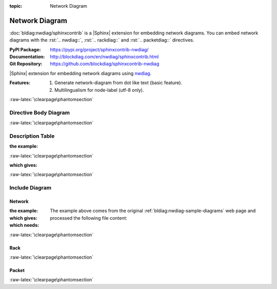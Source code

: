 :topic: Network Diagram

.. index::
   triple: Sphinx; Extension; Network Diagram

Network Diagram
###############

:doc:`bldiag:nwdiag/sphinxcontrib` is a |Sphinx| extension for embedding
network diagrams. You can embed network diagrams with the :rst:`.. nwdiag::`,
:rst:`.. rackdiag::` and :rst:`.. packetdiag::` directives.

:PyPI Package:   https://pypi.org/project/sphinxcontrib-nwdiag/
:Documentation:  http://blockdiag.com/en/nwdiag/sphinxcontrib.html
:Git Repository: https://github.com/blockdiag/sphinxcontrib-nwdiag

|Sphinx| extension for embedding network diagrams using
`nwdiag <https://github.com/blockdiag/nwdiag>`_.

:Features:

   1. Generate network-diagram from dot like text (basic feature).
   2. Multilingualism for node-label (utf-8 only).

:raw-latex:`\clearpage\phantomsection`

Directive Body Diagram
**********************

.. rst:directive:: nwdiag

   For more details, see :doc:`bldiag:nwdiag/sphinxcontrib` in the
   extension demonstration and the :file:`README.rst` in the extension
   Git repository.

   :the example:

      .. literalinclude:: nwdiag/directive-body/example.rsti
         :end-before: .. Local variables:
         :language: rst
         :linenos:

   :which gives:

      .. include:: nwdiag/directive-body/example.rsti

:raw-latex:`\clearpage\phantomsection`

Description Table
*****************

:the example:

   .. literalinclude:: nwdiag/description-table/example.rsti
      :end-before: .. Local variables:
      :language: rst
      :linenos:

:raw-latex:`\clearpage\phantomsection`

:which gives:

   .. include:: nwdiag/description-table/example.rsti

:raw-latex:`\clearpage\phantomsection`

Include Diagram
***************

Network
=======

:the example:

   .. code-block:: rst
      :linenos:

      .. nwdiag:: nwdiag/example.diag
         :caption: Peer networks and grouping nodes (Network Diagram example)
         :align: center
         :scale: 75
         :width: 480

:which gives:

   .. nwdiag:: nwdiag/example.diag
      :caption: Peer networks and grouping nodes (Network Diagram example)
      :align: center
      :scale: 75
      :width: 480

:which needs:

   The example above comes from the original
   :ref:`bldiag:nwdiag-sample-diagrams`
   web page and processed the following file content:

   .. literalinclude:: nwdiag/example.diag
      :caption: Network Diagram example file (nwdiag/example.diag)
      :language: dot
      :linenos:

:raw-latex:`\clearpage\phantomsection`

Rack
====

.. rst:directive:: rack

   For more details, see :doc:`bldiag:nwdiag/sphinxcontrib` in the
   extension demonstration and the :file:`README.rst` in the extension
   Git repository.

   :the example:

      .. code-block:: rst
         :linenos:

         .. rackdiag:: rackdiag/example.diag
            :caption: Multiple racks with multiple and blocked units (Rack Diagram example)
            :align: center
            :height: 480

   :which gives:

      .. rackdiag:: rackdiag/example.diag
         :caption: Multiple racks with multiple and blocked units (Rack Diagram example)
         :align: center
         :height: 480

   :which needs:

      The example above comes from the original
      :ref:`bldiag:rackdiag-sample-diagrams`
      web page and processed the following file content:

      .. literalinclude:: rackdiag/example.diag
         :caption: Rack Diagram example file (rackdiag/example.diag)
         :language: bash
         :linenos:

      .. FIXME: :language: dot (Bash is being abused here)

:raw-latex:`\clearpage\phantomsection`

Packet
======

.. rst:directive:: packet

   For more details, see :doc:`bldiag:nwdiag/sphinxcontrib` in the
   extension demonstration and the :file:`README.rst` in the extension
   Git repository.

   :the example:

      .. code-block:: rst
         :linenos:

         .. packetdiag:: packetdiag/example.diag
            :caption: Structure of TCP Header (Packet Diagram example)
            :align: center
            :width: 480

   :which gives:

      .. packetdiag:: packetdiag/example.diag
         :caption: Structure of TCP Header (Packet Diagram example)
         :align: center
         :width: 480

   :which needs:

      The example above comes from the original
      :ref:`bldiag:packetdiag-sample-diagrams`
      web page and processed the following file content:

      .. literalinclude:: packetdiag/example.diag
         :caption: Packet Diagram example file (packetdiag/example.diag)
         :language: bash
         :linenos:

      .. FIXME: :language: dot (Bash is being abused here)

:raw-latex:`\clearpage\phantomsection`

.. Local variables:
   coding: utf-8
   mode: text
   mode: rst
   End:
   vim: fileencoding=utf-8 filetype=rst :
